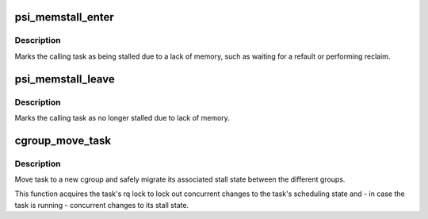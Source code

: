 .. -*- coding: utf-8; mode: rst -*-
.. src-file: kernel/sched/psi.c

.. _`psi_memstall_enter`:

psi_memstall_enter
==================

.. c:function:: void psi_memstall_enter(unsigned long *flags)

    mark the beginning of a memory stall section

    :param flags:
        flags to handle nested sections
    :type flags: unsigned long \*

.. _`psi_memstall_enter.description`:

Description
-----------

Marks the calling task as being stalled due to a lack of memory,
such as waiting for a refault or performing reclaim.

.. _`psi_memstall_leave`:

psi_memstall_leave
==================

.. c:function:: void psi_memstall_leave(unsigned long *flags)

    mark the end of an memory stall section

    :param flags:
        flags to handle nested memdelay sections
    :type flags: unsigned long \*

.. _`psi_memstall_leave.description`:

Description
-----------

Marks the calling task as no longer stalled due to lack of memory.

.. _`cgroup_move_task`:

cgroup_move_task
================

.. c:function:: void cgroup_move_task(struct task_struct *task, struct css_set *to)

    move task to a different cgroup

    :param task:
        the task
    :type task: struct task_struct \*

    :param to:
        the target css_set
    :type to: struct css_set \*

.. _`cgroup_move_task.description`:

Description
-----------

Move task to a new cgroup and safely migrate its associated stall
state between the different groups.

This function acquires the task's rq lock to lock out concurrent
changes to the task's scheduling state and - in case the task is
running - concurrent changes to its stall state.

.. This file was automatic generated / don't edit.

